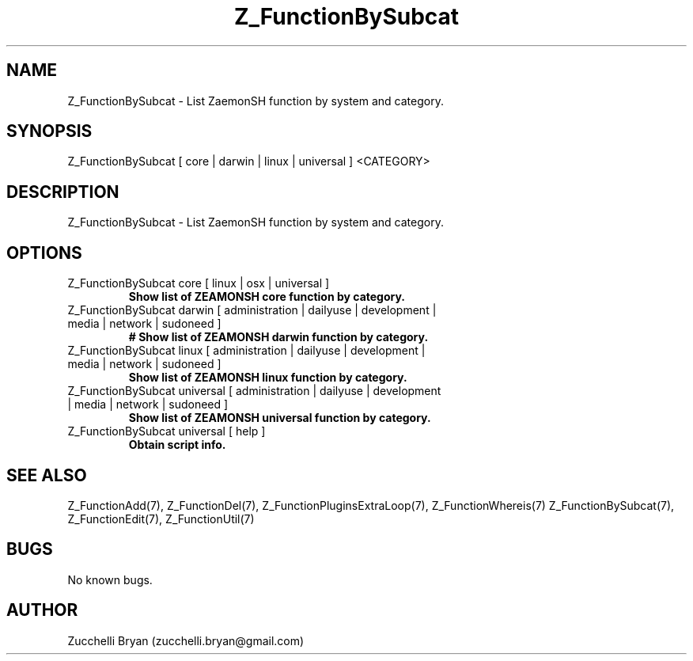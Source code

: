 .\" Manpage for Z_FunctionBySubcat.
.\" Contact bryan.zucchellik@gmail.com to correct errors or typos.
.TH Z_FunctionBySubcat 7 "06 Feb 2020" "ZaemonSH" "ZaemonSH customization"
.SH NAME
Z_FunctionBySubcat \- List ZaemonSH function by system and category.
.SH SYNOPSIS
Z_FunctionBySubcat [ core | darwin | linux | universal ] <CATEGORY>
.SH DESCRIPTION
Z_FunctionBySubcat \- List ZaemonSH function by system and category.
.SH OPTIONS

.IP "Z_FunctionBySubcat core [ linux | osx | universal ]"
.B Show list of ZEAMONSH core function by category.

.IP "Z_FunctionBySubcat darwin [ administration | dailyuse | development | media | network | sudoneed ]"
.B # Show list of ZEAMONSH darwin function by category.

.IP "Z_FunctionBySubcat linux [ administration | dailyuse | development | media | network | sudoneed ]"
.B Show list of ZEAMONSH linux function by category.

.IP "Z_FunctionBySubcat universal [ administration | dailyuse | development | media | network | sudoneed ]"
.B Show list of ZEAMONSH universal function by category.

.IP "Z_FunctionBySubcat universal [ help ]"
.B Obtain script info.

.SH SEE ALSO
Z_FunctionAdd(7), Z_FunctionDel(7), Z_FunctionPluginsExtraLoop(7),  Z_FunctionWhereis(7)
Z_FunctionBySubcat(7), Z_FunctionEdit(7), Z_FunctionUtil(7)
.SH BUGS
No known bugs.
.SH AUTHOR
Zucchelli Bryan (zucchelli.bryan@gmail.com)
